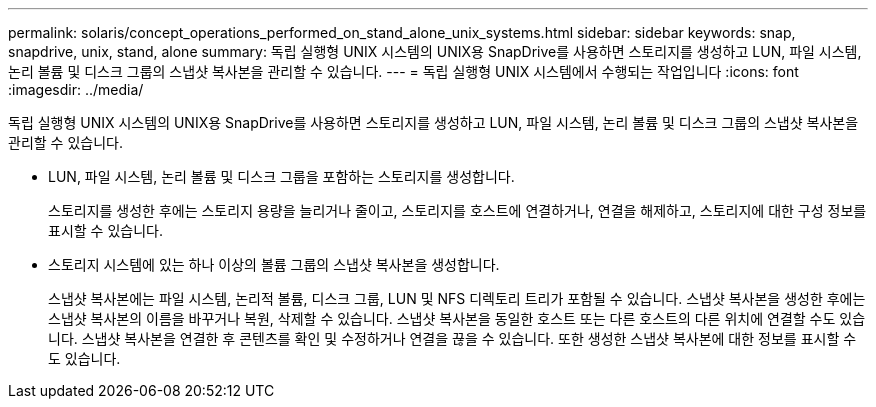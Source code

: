 ---
permalink: solaris/concept_operations_performed_on_stand_alone_unix_systems.html 
sidebar: sidebar 
keywords: snap, snapdrive, unix, stand, alone 
summary: 독립 실행형 UNIX 시스템의 UNIX용 SnapDrive를 사용하면 스토리지를 생성하고 LUN, 파일 시스템, 논리 볼륨 및 디스크 그룹의 스냅샷 복사본을 관리할 수 있습니다. 
---
= 독립 실행형 UNIX 시스템에서 수행되는 작업입니다
:icons: font
:imagesdir: ../media/


[role="lead"]
독립 실행형 UNIX 시스템의 UNIX용 SnapDrive를 사용하면 스토리지를 생성하고 LUN, 파일 시스템, 논리 볼륨 및 디스크 그룹의 스냅샷 복사본을 관리할 수 있습니다.

* LUN, 파일 시스템, 논리 볼륨 및 디스크 그룹을 포함하는 스토리지를 생성합니다.
+
스토리지를 생성한 후에는 스토리지 용량을 늘리거나 줄이고, 스토리지를 호스트에 연결하거나, 연결을 해제하고, 스토리지에 대한 구성 정보를 표시할 수 있습니다.

* 스토리지 시스템에 있는 하나 이상의 볼륨 그룹의 스냅샷 복사본을 생성합니다.
+
스냅샷 복사본에는 파일 시스템, 논리적 볼륨, 디스크 그룹, LUN 및 NFS 디렉토리 트리가 포함될 수 있습니다. 스냅샷 복사본을 생성한 후에는 스냅샷 복사본의 이름을 바꾸거나 복원, 삭제할 수 있습니다. 스냅샷 복사본을 동일한 호스트 또는 다른 호스트의 다른 위치에 연결할 수도 있습니다. 스냅샷 복사본을 연결한 후 콘텐츠를 확인 및 수정하거나 연결을 끊을 수 있습니다. 또한 생성한 스냅샷 복사본에 대한 정보를 표시할 수도 있습니다.


